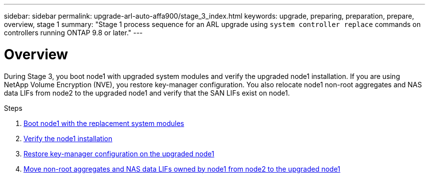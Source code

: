 ---
sidebar: sidebar
permalink: upgrade-arl-auto-affa900/stage_3_index.html
keywords: upgrade, preparing, preparation, prepare, overview, stage 1
summary: "Stage 1 process sequence for an ARL upgrade using `system controller replace` commands on controllers running ONTAP 9.8 or later."
---

= Overview
:hardbreaks:
:nofooter:
:icons: font
:linkattrs:
:imagesdir: ./media/

[.lead]
During Stage 3, you boot node1 with upgraded system modules and verify the upgraded node1 installation. If you are using NetApp Volume Encryption (NVE), you restore key-manager configuration. You also relocate node1 non-root aggregates and NAS data LIFs from node2 to the upgraded node1 and verify that the SAN LIFs exist on node1.

.Steps

. link:boot_node1_with_a900_controller_and_nvs.html[Boot node1 with the replacement system modules]
. link:verify_node1_installation.html[Verify the node1 installation]
. link:restore_key_manager_config_upgraded_node1.html[Restore key-manager configuration on the upgraded node1]
. link:move_non_root_aggr_nas_lifs_node1_from_node2_to_upgraded_node1.html[Move non-root aggregates and NAS data LIFs owned by node1 from node2 to the upgraded node1]
//BURT-1476241 13-Sep-2022
